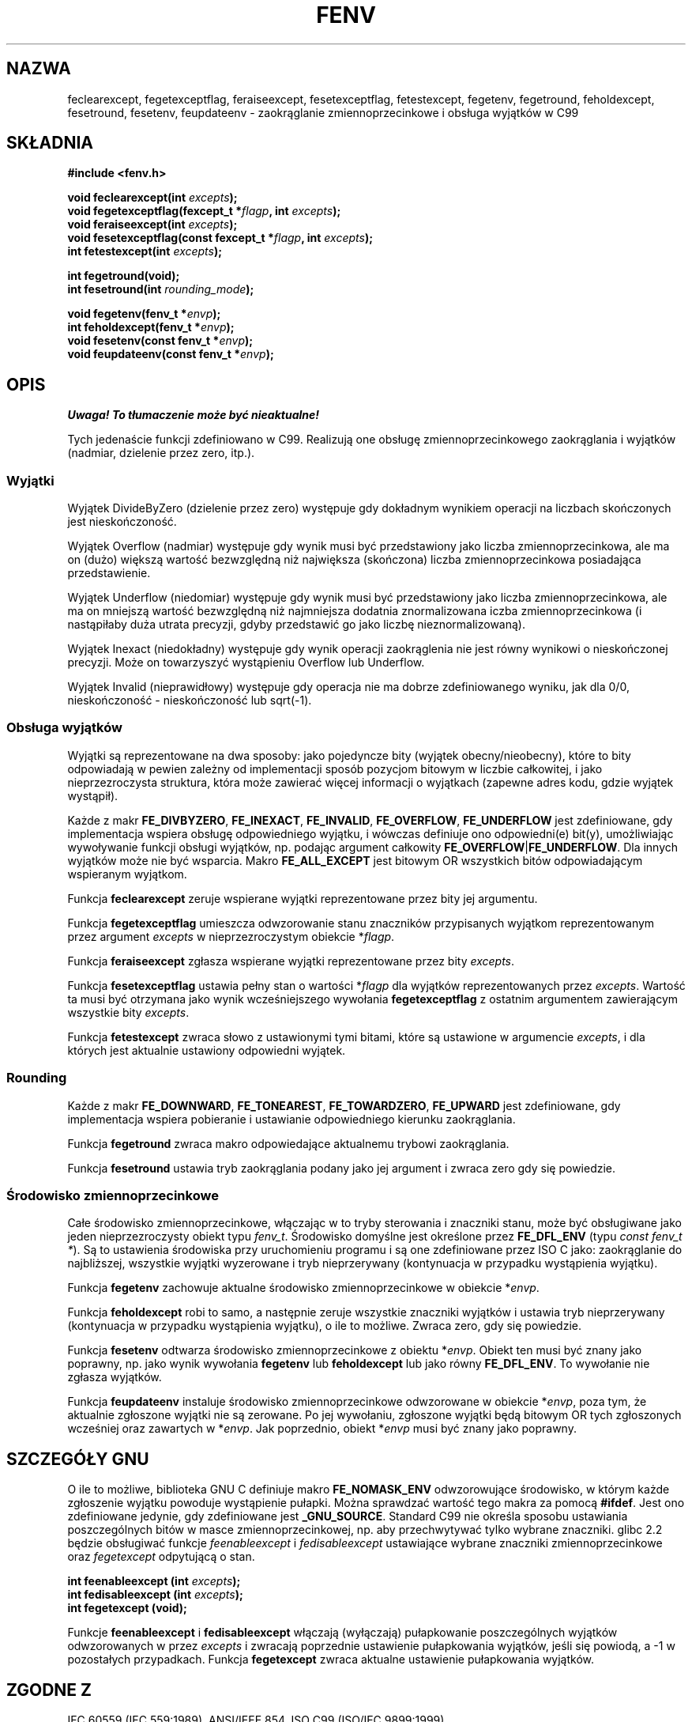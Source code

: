.\" Tłumaczenie wersji man-pages 1.39 - wrzesień 2001 PTM
.\" Andrzej Krzysztofowicz <ankry@mif.pg.gda.pl>
.\" 
.\" Copyright (c) 2000 Andries Brouwer (aeb@cwi.nl)
.\"
.\" This is free documentation; you can redistribute it and/or
.\" modify it under the terms of the GNU General Public License as
.\" published by the Free Software Foundation; either version 2 of
.\" the License, or (at your option) any later version.
.\"
.\" The GNU General Public License's references to "object code"
.\" and "executables" are to be interpreted as the output of any
.\" document formatting or typesetting system, including
.\" intermediate and printed output.
.\"
.\" This manual is distributed in the hope that it will be useful,
.\" but WITHOUT ANY WARRANTY; without even the implied warranty of
.\" MERCHANTABILITY or FITNESS FOR A PARTICULAR PURPOSE.  See the
.\" GNU General Public License for more details.
.\"
.\" You should have received a copy of the GNU General Public
.\" License along with this manual; if not, write to the Free
.\" Software Foundation, Inc., 59 Temple Place, Suite 330, Boston, MA 02111,
.\" USA.
.\"
.\" 2000-08-14 added GNU additions from Andreas Jaeger
.\" 2000-12-05 some changes inspired by acahalan's remarks
.\"
.TH FENV 3 2000-08-12 "Linux" "Podręcznik programisty Linuksa"
.SH NAZWA
feclearexcept, fegetexceptflag, feraiseexcept, fesetexceptflag,
fetestexcept, fegetenv, fegetround, feholdexcept, fesetround,
fesetenv, feupdateenv - zaokrąglanie zmiennoprzecinkowe i obsługa wyjątków
w C99
.SH SKŁADNIA
.nf
.B #include <fenv.h>
.sp
.BI "void feclearexcept(int " excepts );
.br
.BI "void fegetexceptflag(fexcept_t *" flagp ", int " excepts );
.br
.BI "void feraiseexcept(int " excepts );
.br
.BI "void fesetexceptflag(const fexcept_t *" flagp ", int " excepts );
.br
.BI "int fetestexcept(int " excepts );
.sp
.B "int fegetround(void);"
.br
.BI "int fesetround(int " rounding_mode );
.sp
.BI "void fegetenv(fenv_t *" envp );
.br
.BI "int feholdexcept(fenv_t *" envp );
.br
.BI "void fesetenv(const fenv_t *" envp );
.br
.BI "void feupdateenv(const fenv_t *" envp );
.fi
.SH OPIS
\fI Uwaga! To tłumaczenie może być nieaktualne!\fP
.PP
Tych jedenaście funkcji zdefiniowano w C99. Realizują one obsługę
zmiennoprzecinkowego zaokrąglania i wyjątków (nadmiar, dzielenie przez
zero, itp.).
.SS Wyjątki
Wyjątek DivideByZero (dzielenie przez zero) występuje gdy dokładnym wynikiem
operacji na liczbach skończonych jest nieskończoność.
.LP
Wyjątek Overflow (nadmiar) występuje gdy wynik musi być przedstawiony jako
liczba zmiennoprzecinkowa, ale ma on (dużo) większą wartość bezwzględną niż
największa (skończona) liczba zmiennoprzecinkowa posiadająca przedstawienie.
.LP
Wyjątek Underflow (niedomiar) występuje gdy wynik musi być przedstawiony
jako liczba zmiennoprzecinkowa, ale ma on mniejszą wartość bezwzględną niż
najmniejsza dodatnia znormalizowana iczba zmiennoprzecinkowa (i nastąpiłaby
duża utrata precyzji, gdyby przedstawić go jako liczbę nieznormalizowaną).
.LP
Wyjątek Inexact (niedokładny) występuje gdy wynik operacji zaokrąglenia
nie jest równy wynikowi o nieskończonej precyzji. Może on towarzyszyć
wystąpieniu Overflow lub Underflow.
.LP
Wyjątek Invalid (nieprawidłowy) występuje gdy operacja nie ma dobrze
zdefiniowanego wyniku, jak dla 0/0, nieskończoność - nieskończoność lub
sqrt(\-1).
.SS "Obsługa wyjątków"
Wyjątki są reprezentowane na dwa sposoby: jako pojedyncze bity
(wyjątek obecny/nieobecny), które to bity odpowiadają w pewien zależny
od implementacji sposób pozycjom bitowym w liczbie całkowitej,
i jako nieprzezroczysta struktura, która może zawierać więcej informacji
o wyjątkach (zapewne adres kodu, gdzie wyjątek wystąpił).
.LP
Każde z makr
.BR FE_DIVBYZERO ,
.BR FE_INEXACT ,
.BR FE_INVALID ,
.BR FE_OVERFLOW ,
.BR FE_UNDERFLOW
jest zdefiniowane, gdy implementacja wspiera obsługę odpowiedniego wyjątku,
i wówczas definiuje ono odpowiedni(e) bit(y), umożliwiając wywoływanie
funkcji obsługi wyjątków, np. podając argument całkowity
.BR FE_OVERFLOW | FE_UNDERFLOW .
Dla innych wyjątków może nie być wsparcia. Makro
.B FE_ALL_EXCEPT
jest bitowym OR wszystkich bitów odpowiadającym wspieranym wyjątkom.
.PP
Funkcja
.B feclearexcept
zeruje wspierane wyjątki reprezentowane przez bity jej argumentu.
.LP
Funkcja
.B fegetexceptflag
umieszcza odwzorowanie stanu znaczników przypisanych wyjątkom reprezentowanym
przez argument
.I excepts
w nieprzezroczystym obiekcie
.RI * flagp .
.LP
Funkcja
.B feraiseexcept
zgłasza wspierane wyjątki reprezentowane przez bity
.IR excepts .
.LP
Funkcja
.B fesetexceptflag
ustawia pełny stan o wartości
.RI * flagp
dla wyjątków reprezentowanych przez
.IR excepts .
Wartość ta musi być otrzymana jako wynik wcześniejszego wywołania
.B fegetexceptflag
z ostatnim argumentem zawierającym wszystkie bity
.IR excepts .
.LP
Funkcja
.B fetestexcept
zwraca słowo z ustawionymi tymi bitami, które są ustawione w argumencie
.IR excepts ,
i dla których jest aktualnie ustawiony odpowiedni wyjątek.
.SS Rounding
Każde z makr
.BR FE_DOWNWARD ,
.BR FE_TONEAREST ,
.BR FE_TOWARDZERO ,
.BR FE_UPWARD
jest zdefiniowane, gdy implementacja wspiera pobieranie i ustawianie
odpowiedniego kierunku zaokrąglania.
.LP
Funkcja
.B fegetround
zwraca makro odpowiedające aktualnemu trybowi zaokrąglania.
.LP
Funkcja
.B fesetround
ustawia tryb zaokrąglania podany jako jej argument i zwraca zero gdy się
powiedzie.
.SS "Środowisko zmiennoprzecinkowe"
Całe środowisko zmiennoprzecinkowe, włączając w to tryby sterowania i
znaczniki stanu, może być obsługiwane jako jeden nieprzezroczysty obiekt
typu
.IR fenv_t .
Środowisko domyślne jest określone przez
.B FE_DFL_ENV
(typu
.IR "const fenv_t *" ).
Są to ustawienia środowiska przy uruchomieniu programu i są one zdefiniowane
przez ISO C jako: zaokrąglanie do najbliższej, wszystkie wyjątki wyzerowane
i tryb nieprzerywany (kontynuacja w przypadku wystąpienia wyjątku).
.LP
Funkcja
.B fegetenv
zachowuje aktualne środowisko zmiennoprzecinkowe w obiekcie
.RI * envp .
.LP
Funkcja
.B feholdexcept
robi to samo, a następnie zeruje wszystkie znaczniki wyjątków i ustawia
tryb nieprzerywany (kontynuacja w przypadku wystąpienia wyjątku), o ile to
możliwe. Zwraca zero, gdy się powiedzie.
.LP
Funkcja
.B fesetenv
odtwarza środowisko zmiennoprzecinkowe z obiektu
.RI * envp .
Obiekt ten musi być znany jako poprawny, np. jako wynik wywołania 
.B fegetenv
lub
.B feholdexcept
lub jako równy
.BR FE_DFL_ENV .
To wywołanie nie zgłasza wyjątków.
.LP
Funkcja
.B feupdateenv
instaluje środowisko zmiennoprzecinkowe odwzorowane w obiekcie
.RI * envp ,
poza tym, że aktualnie zgłoszone wyjątki nie są zerowane.
Po jej wywołaniu, zgłoszone wyjątki będą bitowym OR tych zgłoszonych
wcześniej oraz zawartych w
.RI * envp .
Jak poprzednio, obiekt
.RI * envp
musi być znany jako poprawny.

.SH "SZCZEGÓŁY GNU"
O ile to możliwe, biblioteka GNU C definiuje makro
.B FE_NOMASK_ENV
odwzorowujące środowisko, w którym każde zgłoszenie wyjątku powoduje
wystąpienie pułapki. Można sprawdzać wartość tego makra za pomocą
.BR #ifdef .
Jest ono zdefiniowane jedynie, gdy zdefiniowane jest
.BR _GNU_SOURCE .
Standard C99 nie określa sposobu ustawiania poszczególnych bitów w masce
zmiennoprzecinkowej, np. aby przechwytywać tylko wybrane znaczniki.
glibc 2.2 będzie obsługiwać funkcje
.I feenableexcept
i
.I fedisableexcept
ustawiające wybrane znaczniki zmiennoprzecinkowe oraz
.I fegetexcept
odpytującą o stan.
.sp
.nf
.BI "int feenableexcept (int " excepts );
.br
.BI "int fedisableexcept (int " excepts );
.br
.BI "int fegetexcept (void);"
.br
.fi
.LP
Funkcje
.B feenableexcept
i
.B fedisableexcept
włączają (wyłączają) pułapkowanie poszczególnych wyjątków odwzorowanych w
przez
.I excepts
i zwracają poprzednie ustawienie pułapkowania wyjątków, jeśli się powiodą,
a \-1 w pozostałych przypadkach.
Funkcja
.B fegetexcept
zwraca aktualne ustawienie pułapkowania wyjątków.

.SH "ZGODNE Z"
IEC 60559 (IEC 559:1989), ANSI/IEEE 854, ISO C99 (ISO/IEC 9899:1999).
.SH "INFORMACJE O TŁUMACZENIU"
Powyższe tłumaczenie pochodzi z nieistniejącego już Projektu Tłumaczenia Manuali i 
\fImoże nie być aktualne\fR. W razie zauważenia różnic między powyższym opisem
a rzeczywistym zachowaniem opisywanego programu lub funkcji, prosimy o zapoznanie 
się z oryginalną (angielską) wersją strony podręcznika za pomocą polecenia:
.IP
man \-\-locale=C 3 fenv
.PP
Prosimy o pomoc w aktualizacji stron man \- więcej informacji można znaleźć pod
adresem http://sourceforge.net/projects/manpages\-pl/.
